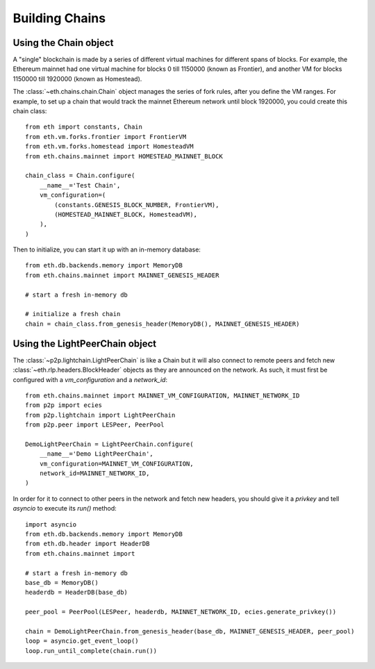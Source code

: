 Building Chains
===============


Using the Chain object
----------------------

A "single" blockchain is made by a series of different virtual machines
for different spans of blocks. For example, the Ethereum mainnet had
one virtual machine for blocks 0 till 1150000 (known as Frontier),
and another VM for blocks 1150000 till 1920000 (known as Homestead).

The :class:`~eth.chains.chain.Chain` object manages the series of fork rules,
after you define the VM ranges. For example, to set up a chain that would track
the mainnet Ethereum network until block 1920000, you could create this chain
class:

::

  from eth import constants, Chain
  from eth.vm.forks.frontier import FrontierVM
  from eth.vm.forks.homestead import HomesteadVM
  from eth.chains.mainnet import HOMESTEAD_MAINNET_BLOCK

  chain_class = Chain.configure(
      __name__='Test Chain',
      vm_configuration=(
          (constants.GENESIS_BLOCK_NUMBER, FrontierVM),
          (HOMESTEAD_MAINNET_BLOCK, HomesteadVM),
      ),
  )

Then to initialize, you can start it up with an in-memory database:

::

  from eth.db.backends.memory import MemoryDB
  from eth.chains.mainnet import MAINNET_GENESIS_HEADER

  # start a fresh in-memory db

  # initialize a fresh chain
  chain = chain_class.from_genesis_header(MemoryDB(), MAINNET_GENESIS_HEADER)


Using the LightPeerChain object
-------------------------------

The :class:`~p2p.lightchain.LightPeerChain` is like a Chain but it will also
connect to remote peers and fetch new :class:`~eth.rlp.headers.BlockHeader`
objects as they are announced on the network. As such, it must first be
configured with a `vm_configuration` and a `network_id`:

::

  from eth.chains.mainnet import MAINNET_VM_CONFIGURATION, MAINNET_NETWORK_ID
  from p2p import ecies
  from p2p.lightchain import LightPeerChain
  from p2p.peer import LESPeer, PeerPool

  DemoLightPeerChain = LightPeerChain.configure(
      __name__='Demo LightPeerChain',
      vm_configuration=MAINNET_VM_CONFIGURATION,
      network_id=MAINNET_NETWORK_ID,
  )


In order for it to connect to other peers in the network and fetch new
headers, you should give it a `privkey` and tell `asyncio` to execute
its `run()` method:

::

  import asyncio
  from eth.db.backends.memory import MemoryDB
  from eth.db.header import HeaderDB
  from eth.chains.mainnet import

  # start a fresh in-memory db
  base_db = MemoryDB()
  headerdb = HeaderDB(base_db)

  peer_pool = PeerPool(LESPeer, headerdb, MAINNET_NETWORK_ID, ecies.generate_privkey())

  chain = DemoLightPeerChain.from_genesis_header(base_db, MAINNET_GENESIS_HEADER, peer_pool)
  loop = asyncio.get_event_loop()
  loop.run_until_complete(chain.run())

